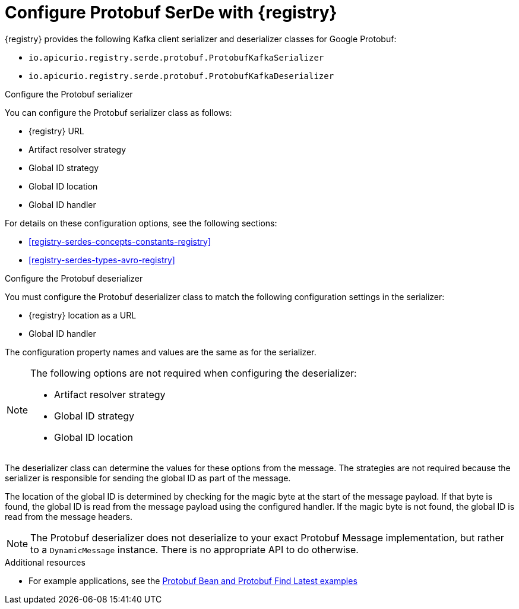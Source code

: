 // Module included in the following assemblies:
//  assembly-using-kafka-client-serdes

[id='registry-serdes-types-protobuf-{context}']

= Configure Protobuf SerDe with {registry}

[role="_abstract"]
{registry} provides the following Kafka client serializer and deserializer classes for Google Protobuf:

* `io.apicurio.registry.serde.protobuf.ProtobufKafkaSerializer`
* `io.apicurio.registry.serde.protobuf.ProtobufKafkaDeserializer`

.Configure the Protobuf serializer

You can configure the Protobuf serializer class as follows:

* {registry} URL
* Artifact resolver strategy 
* Global ID strategy  
* Global ID location
* Global ID handler

For details on these configuration options, see the following sections: 

* xref:registry-serdes-concepts-constants-registry[]
* xref:registry-serdes-types-avro-registry[]

.Configure the Protobuf deserializer

You must configure the Protobuf deserializer class to match the following configuration settings in the serializer:

* {registry} location as a URL
* Global ID handler

The configuration property names and values are the same as for the serializer.

[NOTE]
====
The following options are not required when configuring the deserializer:

* Artifact resolver strategy 
* Global ID strategy 
* Global ID location
====

The deserializer class can determine the values for these options from the message. The strategies are not required because the serializer is responsible for sending the global ID as part of the message. 

The location of the global ID is determined by checking for the magic byte at the start of the message payload. If that byte is found, the global ID is read from the message payload using the configured handler.  If the magic byte is not found, the global ID is read from the message headers.

NOTE: The Protobuf deserializer does not deserialize to your exact Protobuf Message implementation,
but rather to a `DynamicMessage` instance. There is no appropriate API to do otherwise.

[role="_additional-resources"]
.Additional resources
* For example applications, see the link:https://github.com/Apicurio/apicurio-registry-examples[Protobuf Bean and Protobuf Find Latest examples] 

